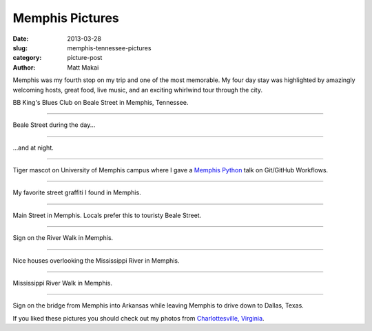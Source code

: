 Memphis Pictures
================

:date: 2013-03-28
:slug: memphis-tennessee-pictures
:category: picture-post
:author: Matt Makai

Memphis was my fourth stop on my trip and one of the most memorable.
My four day stay was highlighted by amazingly welcoming hosts, great food,
live music, and an exciting whirlwind tour through the city. 


.. image:: ../img/130328-memphis-pictures/memphis-blues-club.jpg
  :alt: Memphis BB King's Blues sign

BB King's Blues Club on Beale Street in Memphis, Tennessee.

----


.. image:: ../img/130328-memphis-pictures/beale-street-day.jpg
  :alt: Beale Street during the day.

Beale Street during the day...

----


.. image:: ../img/130328-memphis-pictures/beale-street-night.jpg
  :alt: Beale Street at night.

...and at night.

----


.. image:: ../img/130328-memphis-pictures/memphis-tigers.jpg
  :alt: Memphis Tiger mascot.

Tiger mascot on University of Memphis campus where I gave a 
`Memphis Python </memphis-mempy-talk.html>`_ talk on Git/GitHub Workflows.

----


.. image:: ../img/130328-memphis-pictures/graffiti.jpg
  :alt: My favorite street graffiti.

My favorite street graffiti I found in Memphis.

----


.. image:: ../img/130328-memphis-pictures/main-street-memphis.jpg
  :alt: Main Street in Memphis. 

Main Street in Memphis. Locals prefer this to touristy Beale Street.

----


.. image:: ../img/130328-memphis-pictures/memphis-sign.jpg
  :alt: Sign on the River Walk in Memphis.

Sign on the River Walk in Memphis.

----


.. image:: ../img/130328-memphis-pictures/river-walk-houses.jpg
  :alt: Houses on the River Walk in Memphis.

Nice houses overlooking the Mississippi River in Memphis.

----


.. image:: ../img/130328-memphis-pictures/river-walk.jpg
  :alt: Main Street in Memphis. 

Mississippi River Walk in Memphis.

----


.. image:: ../img/130328-memphis-pictures/leaving-memphis.jpg
  :alt: Sign for Arkansas.

Sign on the bridge from Memphis into Arkansas while leaving Memphis to
drive down to Dallas, Texas.


If you liked these pictures you should check out my photos from
`Charlottesville, Virginia </charlottesville-virginia-day-one-through-five.html>`_.

